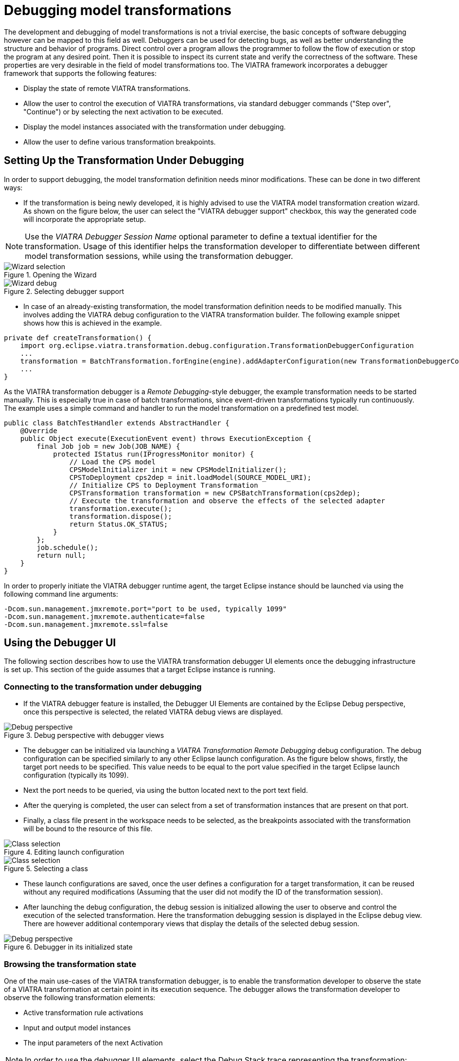 = Debugging model transformations
ifdef::env-github,env-browser[:outfilesuffix: .adoc]
ifndef::rootdir[:rootdir: .]
ifndef::imagesdir[:imagesdir: {rootdir}/../images]

The development and debugging of  model transformations is not a trivial exercise, the basic concepts of software debugging however can be mapped to this field as well. Debuggers can be used for detecting bugs, as well as better understanding the structure and behavior of programs. Direct control over a program allows the programmer to follow the flow of execution or stop the program at any desired point. Then it is possible to inspect its current state and verify the correctness of the software. These properties are very desirable in the field of model transformations too.
The VIATRA framework incorporates a debugger framework that supports the following features:

* Display the state of remote VIATRA transformations.
* Allow the user to control the execution of VIATRA transformations, via standard debugger commands ("Step over", "Continue") or by selecting the next activation to be executed.
* Display the model instances associated with the transformation under debugging.
* Allow the user to define various transformation breakpoints.

== Setting Up the Transformation Under Debugging
In order to support debugging, the model transformation definition needs minor modifications. These can be done in two different ways:

* If the transformation is being newly developed, it is highly advised to use the VIATRA model transformation creation wizard. As shown on the figure below, the user can select the "VIATRA debugger support" checkbox, this way the generated code will incorporate the appropriate setup.

NOTE: Use the _VIATRA Debugger Session Name_ optional parameter to define a textual identifier for the transformation. Usage of this identifier helps the transformation developer to  differentiate between different model transformation sessions, while using the transformation debugger.

.Opening the Wizard
image::transformation/screenshots/wizard_selection.png[Wizard selection]
.Selecting debugger support
image::transformation/screenshots/wizard_debugging.png[Wizard debug]

* In case of an already-existing transformation, the model transformation definition needs to be modified manually. This involves adding the VIATRA debug configuration to the VIATRA transformation builder. The following example snippet shows how this is achieved in the example.

[[Transformation-setup]]
[source,Java]
----
private def createTransformation() {
    import org.eclipse.viatra.transformation.debug.configuration.TransformationDebuggerConfiguration
    ...
    transformation = BatchTransformation.forEngine(engine).addAdapterConfiguration(new TransformationDebuggerConfiguration("TestTransformation")).build
    ...
}
----

As the VIATRA transformation debugger is a _Remote Debugging_-style debugger, the example transformation needs to be started manually. This is especially true in case of batch transformations, since event-driven transformations typically run continuously. The example uses a simple command and handler to run the model transformation on a predefined test model.

[[Transformation-handler]]
[source,Java]
----
public class BatchTestHandler extends AbstractHandler {
    @Override
    public Object execute(ExecutionEvent event) throws ExecutionException {
        final Job job = new Job(JOB_NAME) {
            protected IStatus run(IProgressMonitor monitor) {
                // Load the CPS model
                CPSModelInitializer init = new CPSModelInitializer();
                CPSToDeployment cps2dep = init.loadModel(SOURCE_MODEL_URI);
                // Initialize CPS to Deployment Transformation
                CPSTransformation transformation = new CPSBatchTransformation(cps2dep);
                // Execute the transformation and observe the effects of the selected adapter
                transformation.execute();
                transformation.dispose();
                return Status.OK_STATUS;
            }
        };
        job.schedule();
        return null;
    }
}
----

In order to properly initiate the VIATRA debugger runtime agent, the target Eclipse instance should be launched via using the following command line arguments:
[[Transformation-vmargs]]
[source,Java]
----
-Dcom.sun.management.jmxremote.port="port to be used, typically 1099"
-Dcom.sun.management.jmxremote.authenticate=false
-Dcom.sun.management.jmxremote.ssl=false
----

== Using the Debugger UI

The following section describes how to use the VIATRA transformation debugger UI elements once the debugging infrastructure is set up. This section of the guide assumes that a target Eclipse instance is running.

=== Connecting to the transformation under debugging

* If the VIATRA debugger feature is installed, the Debugger UI Elements are contained by the Eclipse Debug perspective, once this perspective is selected, the related VIATRA debug views are displayed.

.Debug perspective with debugger views
image::transformation/screenshots/debug_persp_empty.png[Debug perspective]

* The debugger can be initialized via launching a _VIATRA Transformation Remote Debugging_ debug configuration. The debug configuration can be specified similarly to any other Eclipse launch configuration. As the figure below shows, firstly, the target port needs to be specified. This value needs to be equal to the port value specified in the target Eclipse launch configuration (typically its 1099).
* Next the port needs to be queried, via using the button located next to the port text field.
* After the querying is completed, the user can select from a set of transformation instances that are present on that port.
* Finally, a class file present in the workspace needs to be selected, as the breakpoints associated with the transformation will be bound to the resource of this file.

.Editing launch configuration
image::transformation/screenshots/debug_newlaunch.png[Class selection]

.Selecting a class
image::transformation/screenshots/newtransf_classsel.png[Class selection]

* These launch configurations are saved, once the user defines a configuration for a target transformation, it can be reused without any required modifications (Assuming that the user did not modify the ID of the transformation session).

* After launching the debug configuration, the debug session is initialized allowing the user to observe and control the execution of the selected transformation. Here the transformation debugging session is displayed in the Eclipse debug view. There are however additional contemporary views that display the details of the selected debug session.

.Debugger in its initialized state
image::transformation/screenshots/debug_persp.png[Debug perspective]

=== Browsing the transformation state

One of the main use-cases of the VIATRA transformation debugger, is to enable the transformation developer to observe the state of a VIATRA transformation at certain point in its execution sequence. The debugger allows the transformation developer to observe the following transformation elements:

* Active transformation rule activations
* Input and output model instances
* The input parameters of the next Activation

NOTE: In order to use the debugger UI elements, select the Debug Stack trace representing the transformation:

.Selecting the transformation stack frame
image::transformation/screenshots/selectthread.png[Select transformation stack frame]

The _Transformation Browser_ view is responsible for observing the internal state of the transformation. It allows the user to observe the current transformation rule activations, and it supports the definition of various transformation breakpoints.

.Transformation Browser ordered by transformation rules
image::transformation/screenshots/transformation_rules.png[TB rules]

.Transformation Browser ordered by EVM Conflict Set state
image::transformation/screenshots/conflict_set.png[TB conflict set]

The _Transformation Model Instance Viewer_ enables the transformation developer to observe the state of the source and target model instances related to the model transformation selected in the _Adaptable Transformation Browser_ view. This view displays the model instances in a multi-tabbed tree view with properties view support.

.VIATRA model instance browser view
image::transformation/screenshots/model_browser.png[VTB view]

The parameters of the next activation to be executed can be observed via the _Variables_ Eclipse Debug View. After selecting the given debug stack frame (representing a transformation rule activation), the parameters of the transformation rule precondition are displayed as variables.

.VIATRA transformation preconditions as Variables
image::transformation/screenshots/variables_view.png[Variables view]

=== Controlling the transformation execution sequence

The VIATRA transformation debugger enables the transformation developer to control the execution sequence of the transformation under debugging. This can be done in the following ways.

==== Using Breakpoints and standard debug commands

The Transformation debugger supports the following breakpoints:

* _Activation breakpoint_: Activation breakpoints can be toggled via selecting a rule activation and using the appropriate command on the _Transformation Browser_ view.
* _Rule Breakpoint_: Rule breakpoints can be created via selecting a model transformation instance and using the appropriate UI element. Once this is done, the following dialog opens, on which the transformation developer can specify the name of the transformation rule. Once an activation is about to be executed, the debugger checks if the activation derives from the rule associated with the specified name. If this condition is true, the execution is halted.
* _Conditional breakpoint_: These breakpoints allow the user to define VIATRA Query based conditions to halt the execution of the transformation. In order to create a conditional breakpoint, select a model transformation instance in the _Transformation Browser_ view, and use the appropriate command on the view's command bar. Afterwards, a dialog window opens which allows the user to define VIATRA query patterns. The execution of the transformation is halted once the match set of the pattern changes.

.Rule breakpoint definition dialog
image::transformation/screenshots/rule_breakpoint.png[Rule breakpoint definition]

.Conditional breakpoint definition dialog
image::transformation/screenshots/conditional_breakpoint.png[Conditional breakpoint definition]

IMPORTANT: This editor reuses the standard Xtext based VIATRA query editor, however in this case, package definitions should be omitted (as there is no enclosed Eclipse resource to the file). Furthermore, the definition can contain only one public pattern at this point, this restriction, however, does not apply to private patterns.

IMPORTANT: The Debugger runtime component reuses the VIATRA Query language parser infrastructure to parse the patterns contained in _conditional breakpoints_. The debugger runtime component explicitly does not require classes of the parser infrastructure to be loaded (in order to minimize the dependencies of said runtime component). Make sure however, if _conditional breakpoints_ are used, the target platform on which the transformation under debugging is running should contain the VIATRA Query Tooling UI elements, and they should be initialized as well. If these required steps are omitted, the debugger produces the following error message:

NOTE: The rule and conditional breakpoints are persisted between individual transformation debugging sessions. The breakpoints are contained in a common breakpoint pool managed by the Eclipse Breakpoint Manager.

NOTE: The breakpoints added are displayed in the _Breakpoints_ Eclipse Debug view. Which can be used to disable and remove these breakpoints.

.Conditional breakpoint error dialog
image::transformation/screenshots/conditional_breakpoint_parseerror.png[Conditional breakpoint parsing error]

.Transformation breakpoints in the Eclipse Breakpoints view
image::transformation/screenshots/breakpoints_view.png[Eclipse Breakpoints view]

The debugger supports the following Eclipse debug commands:

Step Over (F6):: If the transformation execution is halted, use this command the execute the next activation, and stop the execution again.
Resume (F8):: If the transformation execution is halted, use this command to continue the execution of the transformation until a breakpoint is hit.
Terminate (Ctrl+F2):: The transformation is resumed and the debugger agent is disconnected from the target transformation. The transformation debugging session is terminated.

A few debug commands are not supported for now, including _Step Return_, _Step Into_, _Suspend_ and _Disconnect_.

==== Directly selecting the next transformation activation to be fired
The transformation debugger allows the user to define which activation should be executed next. In order to do this, select an activation and use the appropriate command to set it as the next activation to be executed.

WARNING: The changes made this ways could produce unpredictable behavior in the model transformation (Overriding the defined priority could result in inconsistent model states). Use this feature cautiously.

.Selecting the next activation
image::transformation/screenshots/select_next.png[Select next activation]

Once the next activation is selected, notice that the red rectangle representing, the next activation to be fired, is moved to the desired activation. At this point, if the transformation is resumed, it will continue its execution from the selected activation.

== Common issues

=== Trying to connect to an unreachable VIATRA transformation instance

If the VIATRA transformation instance specified in the debugger launch configuration does not exist, the debugger tooling will inform the user, that the debugging session could not be initialized and terminate the newly created session as well.

.Debugger Connection Error
image::transformation/screenshots/connection_error.png[Debugger Connection Error]

=== Transformation under debugging terminated abruptly.

If the eclipse instance in which the target transformation is running is terminated, or the connection is severed between the host and target components, the debugger tooling will terminate the respective VIATRA debugger launch automatically.

.Automatic termination
image::transformation/screenshots/automatic_termination.png[Automatic termination]

=== Trying to add a conditional breakpoint, but the Xtext parser infrastructure is not initialized.

In order to ensure that the conditional breakpoint patterns are parsed properly in the runtime Eclipse instance, the Xtext parser infrastructure needs to be initialized. If the debugger tooling produces the following exception, open a VIATRA query view (e.g.: VIATRA Query Explorer) to manually initialize the parser tooling. These manual steps are needed, as Xtext-based parser tooling components are loaded lazily.

.Conditional breakpoint error dialog
image::transformation/screenshots/conditional_breakpoint_parseerror.png[Conditional breakpoint parsing error]